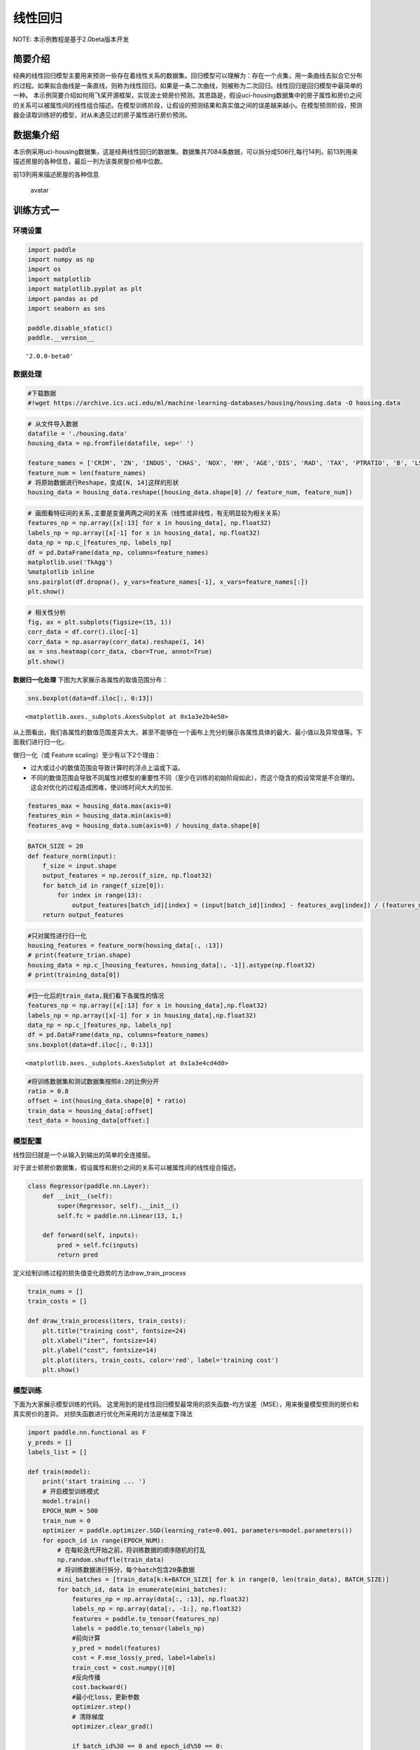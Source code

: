 线性回归
========

NOTE: 本示例教程是基于2.0beta版本开发

简要介绍
--------

经典的线性回归模型主要用来预测一些存在着线性关系的数据集。回归模型可以理解为：存在一个点集，用一条曲线去拟合它分布的过程。如果拟合曲线是一条直线，则称为线性回归。如果是一条二次曲线，则被称为二次回归。线性回归是回归模型中最简单的一种。
本示例简要介绍如何用飞桨开源框架，实现波士顿房价预测。其思路是，假设uci-housing数据集中的房子属性和房价之间的关系可以被属性间的线性组合描述。在模型训练阶段，让假设的预测结果和真实值之间的误差越来越小。在模型预测阶段，预测器会读取训练好的模型，对从未遇见过的房子属性进行房价预测。

数据集介绍
----------

本示例采用uci-housing数据集，这是经典线性回归的数据集。数据集共7084条数据，可以拆分成506行,每行14列。前13列用来描述房屋的各种信息，最后一列为该类房屋价格中位数。

前13列用来描述房屋的各种信息

.. figure:: https://ai-studio-static-online.cdn.bcebos.com/c19602ce74284e3b9a50422f8dc37c0c1c79cf5cd8424994b6a6b073dcb7c057
   :alt: avatar

   avatar

训练方式一
----------

环境设置
~~~~~~~~

.. code:: ipython3

    import paddle
    import numpy as np
    import os
    import matplotlib
    import matplotlib.pyplot as plt
    import pandas as pd
    import seaborn as sns
    
    paddle.disable_static()
    paddle.__version__




.. parsed-literal::

    '2.0.0-beta0'



数据处理
~~~~~~~~

.. code:: ipython3

    #下载数据
    #!wget https://archive.ics.uci.edu/ml/machine-learning-databases/housing/housing.data -O housing.data 

.. code:: ipython3

    # 从文件导入数据
    datafile = './housing.data'
    housing_data = np.fromfile(datafile, sep=' ')
    
    feature_names = ['CRIM', 'ZN', 'INDUS', 'CHAS', 'NOX', 'RM', 'AGE','DIS', 'RAD', 'TAX', 'PTRATIO', 'B', 'LSTAT', 'MEDV']
    feature_num = len(feature_names)
    # 将原始数据进行Reshape，变成[N, 14]这样的形状
    housing_data = housing_data.reshape([housing_data.shape[0] // feature_num, feature_num])

.. code:: ipython3

    # 画图看特征间的关系,主要是变量两两之间的关系（线性或非线性，有无明显较为相关关系）
    features_np = np.array([x[:13] for x in housing_data], np.float32)
    labels_np = np.array([x[-1] for x in housing_data], np.float32)
    data_np = np.c_[features_np, labels_np]
    df = pd.DataFrame(data_np, columns=feature_names)
    matplotlib.use('TkAgg')
    %matplotlib inline
    sns.pairplot(df.dropna(), y_vars=feature_names[-1], x_vars=feature_names[:])
    plt.show()



.. image:: https://github.com/PaddlePaddle/FluidDoc/blob/develop/doc/paddle/tutorial/quick_start/linear_regression/linear_regression_files/linear_regression_001.png?raw=true


.. code:: ipython3

    # 相关性分析
    fig, ax = plt.subplots(figsize=(15, 1)) 
    corr_data = df.corr().iloc[-1]
    corr_data = np.asarray(corr_data).reshape(1, 14)
    ax = sns.heatmap(corr_data, cbar=True, annot=True)
    plt.show()



.. image:: https://github.com/PaddlePaddle/FluidDoc/blob/develop/doc/paddle/tutorial/quick_start/linear_regression/linear_regression_files/linear_regression_002.png?raw=true    


**数据归一化处理**\  下图为大家展示各属性的取值范围分布：

.. code:: ipython3

    sns.boxplot(data=df.iloc[:, 0:13])




.. parsed-literal::

    <matplotlib.axes._subplots.AxesSubplot at 0x1a3e2b4e50>




.. image:: https://github.com/PaddlePaddle/FluidDoc/blob/develop/doc/paddle/tutorial/quick_start/linear_regression/linear_regression_files/linear_regression_003.png?raw=true


从上图看出，我们各属性的数值范围差异太大，甚至不能够在一个画布上充分的展示各属性具体的最大、最小值以及异常值等。下面我们进行归一化。

做归一化（或 Feature scaling）至少有以下2个理由：

-  过大或过小的数值范围会导致计算时的浮点上溢或下溢。
-  不同的数值范围会导致不同属性对模型的重要性不同（至少在训练的初始阶段如此），而这个隐含的假设常常是不合理的。这会对优化的过程造成困难，使训练时间大大的加长.

.. code:: ipython3

    features_max = housing_data.max(axis=0)
    features_min = housing_data.min(axis=0)
    features_avg = housing_data.sum(axis=0) / housing_data.shape[0]

.. code:: ipython3

    BATCH_SIZE = 20
    def feature_norm(input):
        f_size = input.shape
        output_features = np.zeros(f_size, np.float32)
        for batch_id in range(f_size[0]):
            for index in range(13):
                output_features[batch_id][index] = (input[batch_id][index] - features_avg[index]) / (features_max[index] - features_min[index])
        return output_features 

.. code:: ipython3

    #只对属性进行归一化
    housing_features = feature_norm(housing_data[:, :13])
    # print(feature_trian.shape)
    housing_data = np.c_[housing_features, housing_data[:, -1]].astype(np.float32)
    # print(training_data[0])

.. code:: ipython3

    #归一化后的train_data,我们看下各属性的情况
    features_np = np.array([x[:13] for x in housing_data],np.float32)
    labels_np = np.array([x[-1] for x in housing_data],np.float32)
    data_np = np.c_[features_np, labels_np]
    df = pd.DataFrame(data_np, columns=feature_names)
    sns.boxplot(data=df.iloc[:, 0:13])




.. parsed-literal::

    <matplotlib.axes._subplots.AxesSubplot at 0x1a3e4cd4d0>




.. image:: https://github.com/PaddlePaddle/FluidDoc/blob/develop/doc/paddle/tutorial/quick_start/linear_regression/linear_regression_files/linear_regression_004.png?raw=true


.. code:: ipython3

    #将训练数据集和测试数据集按照8:2的比例分开
    ratio = 0.8
    offset = int(housing_data.shape[0] * ratio)
    train_data = housing_data[:offset]
    test_data = housing_data[offset:]

模型配置
~~~~~~~~

线性回归就是一个从输入到输出的简单的全连接层。

对于波士顿房价数据集，假设属性和房价之间的关系可以被属性间的线性组合描述。

.. code:: ipython3

    class Regressor(paddle.nn.Layer):
        def __init__(self):
            super(Regressor, self).__init__()
            self.fc = paddle.nn.Linear(13, 1,)
    
        def forward(self, inputs):
            pred = self.fc(inputs)
            return pred

定义绘制训练过程的损失值变化趋势的方法draw_train_process

.. code:: ipython3

    train_nums = []
    train_costs = []
    
    def draw_train_process(iters, train_costs):
        plt.title("training cost", fontsize=24)
        plt.xlabel("iter", fontsize=14)
        plt.ylabel("cost", fontsize=14)
        plt.plot(iters, train_costs, color='red', label='training cost')
        plt.show()

模型训练
~~~~~~~~

下面为大家展示模型训练的代码。
这里用到的是线性回归模型最常用的损失函数–均方误差（MSE），用来衡量模型预测的房价和真实房价的差异。
对损失函数进行优化所采用的方法是梯度下降法

.. code:: ipython3

    import paddle.nn.functional as F 
    y_preds = []
    labels_list = []
    
    def train(model):
        print('start training ... ')
        # 开启模型训练模式
        model.train()
        EPOCH_NUM = 500
        train_num = 0
        optimizer = paddle.optimizer.SGD(learning_rate=0.001, parameters=model.parameters())
        for epoch_id in range(EPOCH_NUM):
            # 在每轮迭代开始之前，将训练数据的顺序随机的打乱
            np.random.shuffle(train_data)
            # 将训练数据进行拆分，每个batch包含20条数据
            mini_batches = [train_data[k:k+BATCH_SIZE] for k in range(0, len(train_data), BATCH_SIZE)]
            for batch_id, data in enumerate(mini_batches):
                features_np = np.array(data[:, :13], np.float32)
                labels_np = np.array(data[:, -1:], np.float32)
                features = paddle.to_tensor(features_np)
                labels = paddle.to_tensor(labels_np)
                #前向计算
                y_pred = model(features)
                cost = F.mse_loss(y_pred, label=labels)
                train_cost = cost.numpy()[0]
                #反向传播
                cost.backward()
                #最小化loss，更新参数
                optimizer.step()
                # 清除梯度
                optimizer.clear_grad()
                
                if batch_id%30 == 0 and epoch_id%50 == 0:
                    print("Pass:%d,Cost:%0.5f"%(epoch_id, train_cost))
    
                train_num = train_num + BATCH_SIZE
                train_nums.append(train_num)
                train_costs.append(train_cost)
            
    model = Regressor()
    train(model)


.. parsed-literal::

    start training ... 
    Pass:0,Cost:740.21814
    Pass:50,Cost:36.40338
    Pass:100,Cost:86.01823
    Pass:150,Cost:50.86654
    Pass:200,Cost:31.14208
    Pass:250,Cost:20.54596
    Pass:300,Cost:22.30817
    Pass:350,Cost:24.18756
    Pass:400,Cost:22.22965
    Pass:450,Cost:39.25978


.. code:: ipython3

    matplotlib.use('TkAgg')
    %matplotlib inline
    draw_train_process(train_nums, train_costs)



.. image:: https://github.com/PaddlePaddle/FluidDoc/blob/develop/doc/paddle/tutorial/quick_start/linear_regression/linear_regression_files/linear_regression_005.png?raw=true


可以从上图看出，随着训练轮次的增加，损失在呈降低趋势。但由于每次仅基于少量样本更新参数和计算损失，所以损失下降曲线会出现震荡。

模型预测
~~~~~~~~

.. code:: ipython3

    #获取预测数据
    INFER_BATCH_SIZE = 100
    
    infer_features_np = np.array([data[:13] for data in test_data]).astype("float32")
    infer_labels_np = np.array([data[-1] for data in test_data]).astype("float32")
    
    infer_features = paddle.to_tensor(infer_features_np)
    infer_labels = paddle.to_tensor(infer_labels_np)
    fetch_list = model(infer_features)
    
    sum_cost = 0
    for i in range(INFER_BATCH_SIZE):
        infer_result = fetch_list[i][0]
        ground_truth = infer_labels[i]
        if i % 10 == 0:
            print("No.%d: infer result is %.2f,ground truth is %.2f" % (i, infer_result, ground_truth))
        cost = paddle.pow(infer_result - ground_truth, 2)
        sum_cost += cost
    mean_loss = sum_cost / INFER_BATCH_SIZE
    print("Mean loss is:", mean_loss.numpy())


.. parsed-literal::

    No.0: infer result is 12.15,ground truth is 8.50
    No.10: infer result is 5.21,ground truth is 7.00
    No.20: infer result is 14.32,ground truth is 11.70
    No.30: infer result is 16.11,ground truth is 11.70
    No.40: infer result is 13.42,ground truth is 10.80
    No.50: infer result is 15.50,ground truth is 14.90
    No.60: infer result is 18.81,ground truth is 21.40
    No.70: infer result is 15.42,ground truth is 13.80
    No.80: infer result is 18.16,ground truth is 20.60
    No.90: infer result is 21.48,ground truth is 24.50
    Mean loss is: [12.195988]


.. code:: ipython3

    def plot_pred_ground(pred, ground):
        plt.figure()   
        plt.title("Predication v.s. Ground truth", fontsize=24)
        plt.xlabel("ground truth price(unit:$1000)", fontsize=14)
        plt.ylabel("predict price", fontsize=14)
        plt.scatter(ground, pred, alpha=0.5)  #  scatter:散点图,alpha:"透明度"
        plt.plot(ground, ground, c='red')
        plt.show()

.. code:: ipython3

    plot_pred_ground(fetch_list, infer_labels_np)



.. image:: https://github.com/PaddlePaddle/FluidDoc/blob/develop/doc/paddle/tutorial/quick_start/linear_regression/linear_regression_files/linear_regression_001.png?raw=true


上图可以看出，我们训练出来的模型的预测结果与真实结果是较为接近的。

训练方式二
----------

我们也可以用我们的高层API来做线性回归训练，高层API相较于底层API更加的简洁方便。

.. code:: ipython3

    import paddle
    paddle.disable_static()
    paddle.set_default_dtype("float64")
    
    #step1:用高层API定义数据集，无需进行数据处理等，高层API为您一条龙搞定
    train_dataset = paddle.text.datasets.UCIHousing(mode='train')
    eval_dataset = paddle.text.datasets.UCIHousing(mode='test')
    
    #step2:定义模型
    class UCIHousing(paddle.nn.Layer):
        def __init__(self):
            super(UCIHousing, self).__init__()
            self.fc = paddle.nn.Linear(13, 1, None)
    
        def forward(self, input):
            pred = self.fc(input)
            return pred
    
    #step3:训练模型
    model = paddle.Model(UCIHousing())
    model.prepare(paddle.optimizer.Adam(parameters=model.parameters()),
                  paddle.nn.loss.MSELoss())
    model.fit(train_dataset, eval_dataset, epochs=5, batch_size=8, log_freq=20)


.. parsed-literal::

    Epoch 1/5
    step 20/51 - loss: 520.8663 - 1ms/step
    step 40/51 - loss: 611.7135 - 1ms/step
    step 51/51 - loss: 620.0662 - 1ms/step
    Eval begin...
    step 13/13 - loss: 389.7871 - 1ms/step
    Eval samples: 102
    Epoch 2/5
    step 20/51 - loss: 867.4678 - 3ms/step
    step 40/51 - loss: 1081.1701 - 2ms/step
    step 51/51 - loss: 420.8705 - 2ms/step
    Eval begin...
    step 13/13 - loss: 387.2432 - 1ms/step
    Eval samples: 102
    Epoch 3/5
    step 20/51 - loss: 810.1555 - 2ms/step
    step 40/51 - loss: 840.3570 - 2ms/step
    step 51/51 - loss: 421.0806 - 2ms/step
    Eval begin...
    step 13/13 - loss: 384.7417 - 693us/step
    Eval samples: 102
    Epoch 4/5
    step 20/51 - loss: 647.1215 - 1ms/step
    step 40/51 - loss: 682.9673 - 1ms/step
    step 51/51 - loss: 422.0570 - 1ms/step
    Eval begin...
    step 13/13 - loss: 382.2546 - 591us/step
    Eval samples: 102
    Epoch 5/5
    step 20/51 - loss: 713.3719 - 1ms/step
    step 40/51 - loss: 567.0962 - 1ms/step
    step 51/51 - loss: 456.8702 - 1ms/step
    Eval begin...
    step 13/13 - loss: 379.7527 - 985us/step
    Eval samples: 102

